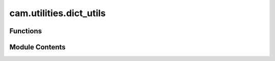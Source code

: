cam.utilities.dict_utils
========================

.. py:module:: cam.utilities.dict_utils

.. autoapi-nested-parse::

   Fabex 'dict_utils.py' © 2012 Vilem Novak



Functions
---------

.. autoapisummary::

   cam.utilities.dict_utils.dict_cleanup
   cam.utilities.dict_utils.dict_remove


Module Contents
---------------

.. py:function:: dict_cleanup(ndict)

   Remove lonely points from a dictionary.

   This function iterates over the keys of the provided dictionary and
   removes any entries that contain one or fewer associated values. It
   continues to check for and remove "lonely" points until no more can be
   found. The process is repeated until all such entries are eliminated
   from the dictionary.

   :param ndict: A dictionary where keys are associated with lists of values.
   :type ndict: dict

   :returns:

             This function modifies the input dictionary in place and does not return
                 a value.
   :rtype: None


.. py:function:: dict_remove(dict, val)

   Remove a key and its associated values from a dictionary.

   This function takes a dictionary and a key (val) as input. It iterates
   through the list of values associated with the given key and removes the
   key from each of those values' lists. Finally, it removes the key itself
   from the dictionary.

   :param dict: A dictionary where the key is associated with a list of values.
   :type dict: dict
   :param val: The key to be removed from the dictionary and from the lists of its
               associated values.


